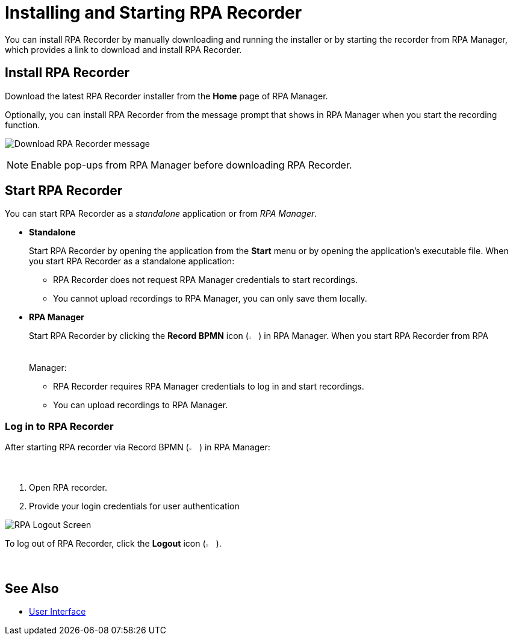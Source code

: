 = Installing and Starting RPA Recorder

You can install RPA Recorder by manually downloading and running the installer or by starting the recorder from RPA Manager, which provides a link to download and install RPA Recorder.

== Install RPA Recorder

Download the latest RPA Recorder installer from the *Home* page of RPA Manager.

Optionally, you can install RPA Recorder from the message prompt that shows in RPA Manager when you start the recording function.

image:download-rpa-recorder-message.png[Download RPA Recorder message]

[NOTE]
Enable pop-ups from RPA Manager before downloading RPA Recorder.

== Start RPA Recorder

You can start RPA Recorder as a _standalone_ application or from _RPA Manager_.

* *Standalone*
+
Start RPA Recorder by opening the application from the *Start* menu or by opening the application's executable file. When you start RPA Recorder as a standalone application:
+
** RPA Recorder does not request RPA Manager credentials to start recordings.
** You cannot upload recordings to RPA Manager, you can only save them locally.
* *RPA Manager*
+
Start RPA Recorder by clicking the *Record BPMN* icon (image:record-bpmn-icon.png[Record BPMN icon, 2%, 2%]) in RPA Manager. When you start RPA Recorder from RPA Manager:
+
** RPA Recorder requires RPA Manager credentials to log in and start recordings.
** You can upload recordings to RPA Manager.

=== Log in to RPA Recorder

After starting RPA recorder via Record BPMN (image:record-bpmn-icon.png[Record BPMN icon, 2%, 2%]) in RPA Manager:

. Open RPA recorder.
. Provide your login credentials for user authentication

image:rpa-logout-screen.png[RPA Logout Screen]

To log out of RPA Recorder, click the *Logout* icon (image:logout-icon.png[Logout icon, 2%, 2%]).

== See Also

* xref:user-interface.adoc#settings[User Interface]
